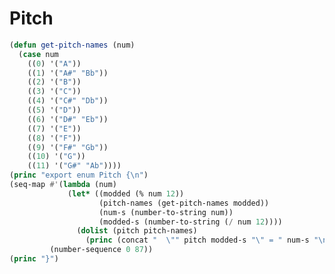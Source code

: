 * Pitch
#+BEGIN_SRC emacs-lisp :results output raw replace :exports code :tangle no :eval yes :wrap "SRC typescript :eval no :tangle pitch.ts :exports none"
  (defun get-pitch-names (num)
    (case num
      ((0) '("A"))
      ((1) '("A#" "Bb"))
      ((2) '("B"))
      ((3) '("C"))
      ((4) '("C#" "Db"))
      ((5) '("D"))
      ((6) '("D#" "Eb"))
      ((7) '("E"))
      ((8) '("F"))
      ((9) '("F#" "Gb"))
      ((10) '("G"))
      ((11) '("G#" "Ab"))))
  (princ "export enum Pitch {\n")
  (seq-map #'(lambda (num)
               (let* ((modded (% num 12))
                      (pitch-names (get-pitch-names modded))
                      (num-s (number-to-string num))
                      (modded-s (number-to-string (/ num 12))))
                 (dolist (pitch pitch-names)
                   (princ (concat "  \"" pitch modded-s "\" = " num-s "\n")))))
           (number-sequence 0 87))
  (princ "}")
#+END_SRC

#+RESULTS:
#+begin_SRC typescript :eval no :tangle pitch.ts :exports none
export enum Pitch {
  "A0" = 0
  "A#0" = 1
  "Bb0" = 1
  "B0" = 2
  "C0" = 3
  "C#0" = 4
  "Db0" = 4
  "D0" = 5
  "D#0" = 6
  "Eb0" = 6
  "E0" = 7
  "F0" = 8
  "F#0" = 9
  "Gb0" = 9
  "G0" = 10
  "G#0" = 11
  "Ab0" = 11
  "A1" = 12
  "A#1" = 13
  "Bb1" = 13
  "B1" = 14
  "C1" = 15
  "C#1" = 16
  "Db1" = 16
  "D1" = 17
  "D#1" = 18
  "Eb1" = 18
  "E1" = 19
  "F1" = 20
  "F#1" = 21
  "Gb1" = 21
  "G1" = 22
  "G#1" = 23
  "Ab1" = 23
  "A2" = 24
  "A#2" = 25
  "Bb2" = 25
  "B2" = 26
  "C2" = 27
  "C#2" = 28
  "Db2" = 28
  "D2" = 29
  "D#2" = 30
  "Eb2" = 30
  "E2" = 31
  "F2" = 32
  "F#2" = 33
  "Gb2" = 33
  "G2" = 34
  "G#2" = 35
  "Ab2" = 35
  "A3" = 36
  "A#3" = 37
  "Bb3" = 37
  "B3" = 38
  "C3" = 39
  "C#3" = 40
  "Db3" = 40
  "D3" = 41
  "D#3" = 42
  "Eb3" = 42
  "E3" = 43
  "F3" = 44
  "F#3" = 45
  "Gb3" = 45
  "G3" = 46
  "G#3" = 47
  "Ab3" = 47
  "A4" = 48
  "A#4" = 49
  "Bb4" = 49
  "B4" = 50
  "C4" = 51
  "C#4" = 52
  "Db4" = 52
  "D4" = 53
  "D#4" = 54
  "Eb4" = 54
  "E4" = 55
  "F4" = 56
  "F#4" = 57
  "Gb4" = 57
  "G4" = 58
  "G#4" = 59
  "Ab4" = 59
  "A5" = 60
  "A#5" = 61
  "Bb5" = 61
  "B5" = 62
  "C5" = 63
  "C#5" = 64
  "Db5" = 64
  "D5" = 65
  "D#5" = 66
  "Eb5" = 66
  "E5" = 67
  "F5" = 68
  "F#5" = 69
  "Gb5" = 69
  "G5" = 70
  "G#5" = 71
  "Ab5" = 71
  "A6" = 72
  "A#6" = 73
  "Bb6" = 73
  "B6" = 74
  "C6" = 75
  "C#6" = 76
  "Db6" = 76
  "D6" = 77
  "D#6" = 78
  "Eb6" = 78
  "E6" = 79
  "F6" = 80
  "F#6" = 81
  "Gb6" = 81
  "G6" = 82
  "G#6" = 83
  "Ab6" = 83
  "A7" = 84
  "A#7" = 85
  "Bb7" = 85
  "B7" = 86
  "C7" = 87
}
#+end_SRC
